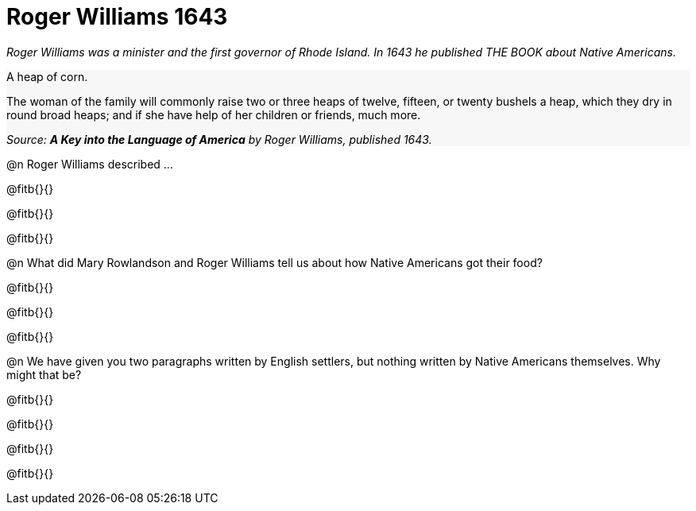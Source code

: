 = Roger Williams 1643

++++
<style>
#content .forceShading { background-color: #f7f7f8; }
</style>
++++

_Roger Williams was a minister and the first governor of Rhode Island. In 1643 he published THE BOOK about Native Americans._

//// 
Add an open-source image
////

[.forceShading]
--
A heap of corn.

The woman of the family will commonly raise two or three heaps of twelve, fifteen, or twenty bushels a heap, which they dry in round broad heaps; and if she have help of her children or friends, much more.

_Source: *A Key into the Language of America* by Roger Williams, published 1643._
--

@n Roger Williams described ...

@fitb{}{}

@fitb{}{}

@fitb{}{}

@n What did Mary Rowlandson and Roger Williams tell us about how Native Americans got their food?

@fitb{}{}

@fitb{}{}

@fitb{}{}

@n We have given you two paragraphs written by English settlers, but nothing written by Native Americans themselves. Why might that be? 

@fitb{}{}

@fitb{}{}

@fitb{}{}

@fitb{}{}

